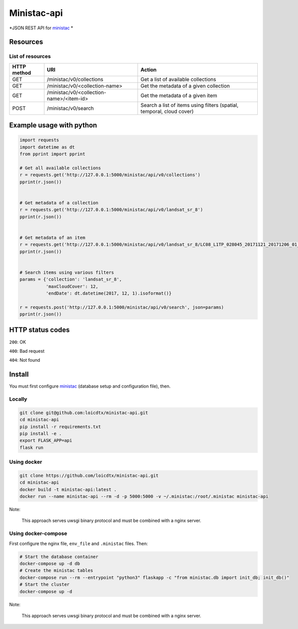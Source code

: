 ************
Ministac-api
************

*JSON REST API for `ministac <http://github.com/loicdtx/ministac>`_ *

Resources
=========

List of resources
-----------------



+-------------+------------------------------------------+-----------------------------------------------------------------------+
| HTTP method | URI                                      | Action                                                                |
+=============+==========================================+=======================================================================+
| GET         | /ministac/v0/collections                 | Get a list of available collections                                   |
+-------------+------------------------------------------+-----------------------------------------------------------------------+
| GET         | /ministac/v0/<collection-name>           | Get the metadata of a given collection                                |
+-------------+------------------------------------------+-----------------------------------------------------------------------+
| GET         | /ministac/v0/<collection-name>/<item-id> | Get the metadata of a given item                                      |
+-------------+------------------------------------------+-----------------------------------------------------------------------+
| POST        | /ministac/v0/search                      | Search a list of items using filters (spatial, temporal, cloud cover) |
+-------------+------------------------------------------+-----------------------------------------------------------------------+



Example usage with python
=========================

.. code-block:: python

    import requests
    import datetime as dt
    from pprint import pprint

    # Get all available collections
    r = requests.get('http://127.0.0.1:5000/ministac/api/v0/collections')
    pprint(r.json())


    # Get metadata of a collection
    r = requests.get('http://127.0.0.1:5000/ministac/api/v0/landsat_sr_8')
    pprint(r.json())


    # Get metadata of an item
    r = requests.get('http://127.0.0.1:5000/ministac/api/v0/landsat_sr_8/LC08_L1TP_028045_20171121_20171206_01_T1')
    pprint(r.json())


    # Search items using various filters
    params = {'collection': 'landsat_sr_8',
              'maxCloudCover': 12,
              'endDate': dt.datetime(2017, 12, 1).isoformat()}

    r = requests.post('http://127.0.0.1:5000/ministac/api/v0/search', json=params)
    pprint(r.json())


HTTP status codes
=================

``200``: OK

``400``: Bad request

``404``: Not found


Install
=======

You must first configure `ministac <https://github.com/loicdtx/ministac>`_ (database setup and configuration file), then.


Locally
-------


.. code-block:: bash

    git clone git@github.com:loicdtx/ministac-api.git
    cd ministac-api
    pip install -r requirements.txt
    pip install -e .
    export FLASK_APP=api
    flask run


Using docker
------------

.. code-block:: bash

    git clone https://github.com/loicdtx/ministac-api.git
    cd ministac-api
    docker build -t ministac-api:latest .
    docker run --name ministac-api --rm -d -p 5000:5000 -v ~/.ministac:/root/.ministac ministac-api

Note:

        This approach serves uwsgi binary protocol and must be combined with a nginx server.


Using docker-compose
--------------------

First configure the nginx file, ``env_file`` and ``.ministac`` files. Then:

.. code-block:: bash

    # Start the database container
    docker-compose up -d db
    # Create the ministac tables
    docker-compose run --rm --entrypoint "python3" flaskapp -c "from ministac.db import init_db; init_db()"
    # Start the cluster
    docker-compose up -d

Note:

        This approach serves uwsgi binary protocol and must be combined with a nginx server.
